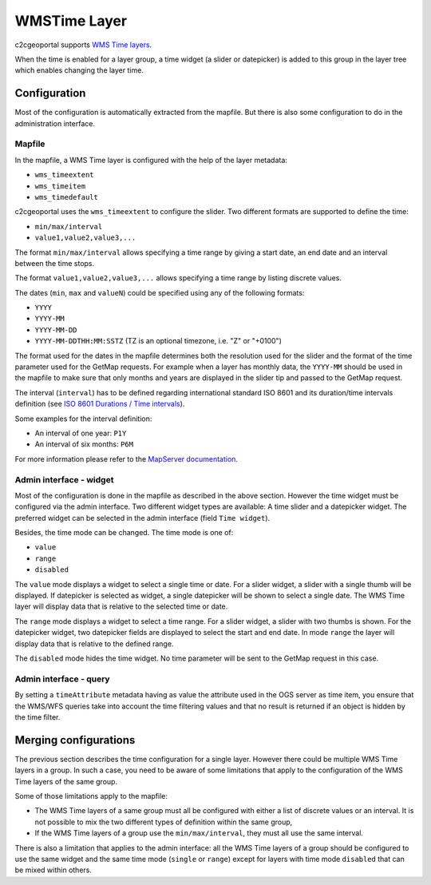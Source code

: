 .. _integrator_wmstime:

WMSTime Layer
=============

c2cgeoportal supports `WMS Time layers <http://mapserver.org/ogc/wms_time.html>`_.

When the time is enabled for a layer group, a time widget (a slider or datepicker)
is added to this group in the layer tree which enables changing the layer time.

Configuration
-------------

Most of the configuration is automatically extracted from the mapfile. But there
is also some configuration to do in the administration interface.

Mapfile
~~~~~~~

In the mapfile, a WMS Time layer is configured with the help of the layer metadata:

* ``wms_timeextent``
* ``wms_timeitem``
* ``wms_timedefault``

c2cgeoportal uses the ``wms_timeextent`` to configure the slider. Two different
formats are supported to define the time:

* ``min/max/interval``
* ``value1,value2,value3,...``

The format ``min/max/interval`` allows specifying a time range by giving a start
date, an end date and an interval between the time stops.

The format ``value1,value2,value3,...`` allows specifying a time range by listing discrete values.

The dates (``min``, ``max`` and ``valueN``) could be specified using any of the following formats:

* ``YYYY``
* ``YYYY-MM``
* ``YYYY-MM-DD``
* ``YYYY-MM-DDTHH:MM:SSTZ`` (TZ is an optional timezone, i.e. "Z" or "+0100")

The format used for the dates in the mapfile determines both the resolution used
for the slider and the format of the time parameter used for the GetMap
requests. For example when a layer has monthly data, the ``YYYY-MM`` should be
used in the mapfile to make sure that only months and years are displayed in the
slider tip and passed to the GetMap request.

The interval (``interval``) has to be defined regarding international standard
ISO 8601 and its duration/time intervals definition (see
`ISO 8601 Durations / Time intervals <http://en.wikipedia.org/wiki/ISO_8601#Durations>`_).

Some examples for the interval definition:

* An interval of one year: ``P1Y``
* An interval of six months: ``P6M``

For more information please refer to the `MapServer documentation
<http://mapserver.org/ogc/wms_time.html>`_.

Admin interface - widget
~~~~~~~~~~~~~~~~~~~~~~~~

Most of the configuration is done in the mapfile as described in the above
section. However the time widget must be configured via the admin interface.
Two different widget types are available: A time slider and a datepicker
widget. The preferred widget can be selected in the admin interface (field ``Time widget``).

Besides, the time mode can be changed. The time mode is one of:

* ``value``
* ``range``
* ``disabled``

The ``value`` mode displays a widget to select a single time or date. For a
slider widget, a slider with a single thumb will be displayed. If datepicker is
selected as widget, a single datepicker will be shown to select a single date.
The WMS Time layer will display data that is relative to the selected time or date.

The ``range`` mode displays a widget to select a time range. For a slider widget,
a slider with two thumbs is shown. For the datepicker widget, two datepicker
fields are displayed to select the start and end date.
In mode ``range`` the layer will display data that is relative to the defined range.

The ``disabled`` mode hides the time widget. No time parameter will be sent
to the GetMap request in this case.

Admin interface - query
~~~~~~~~~~~~~~~~~~~~~~~

By setting a ``timeAttribute`` metadata having as value the attribute used in the OGS server as time item,
you ensure that the WMS/WFS queries take into account the time filtering values and that no result is returned if an object
is hidden by the time filter.

Merging configurations
----------------------

The previous section describes the time configuration for a single layer.
However there could be multiple WMS Time layers in a group. In such a case, you
need to be aware of some limitations that apply to the configuration of the WMS
Time layers of the same group.

Some of those limitations apply to the mapfile:

* The WMS Time layers of a same group must all be configured with either a
  list of discrete values or an interval. It is not possible to mix the two
  different types of definition within the same group,
* If the WMS Time layers of a group use the ``min/max/interval``, they must   all use the same interval.

There is also a limitation that applies to the admin interface: all the WMS Time
layers of a group should be configured to use the same widget and the same time mode
(``single`` or ``range``) except for layers with time mode ``disabled`` that can be mixed within others.
